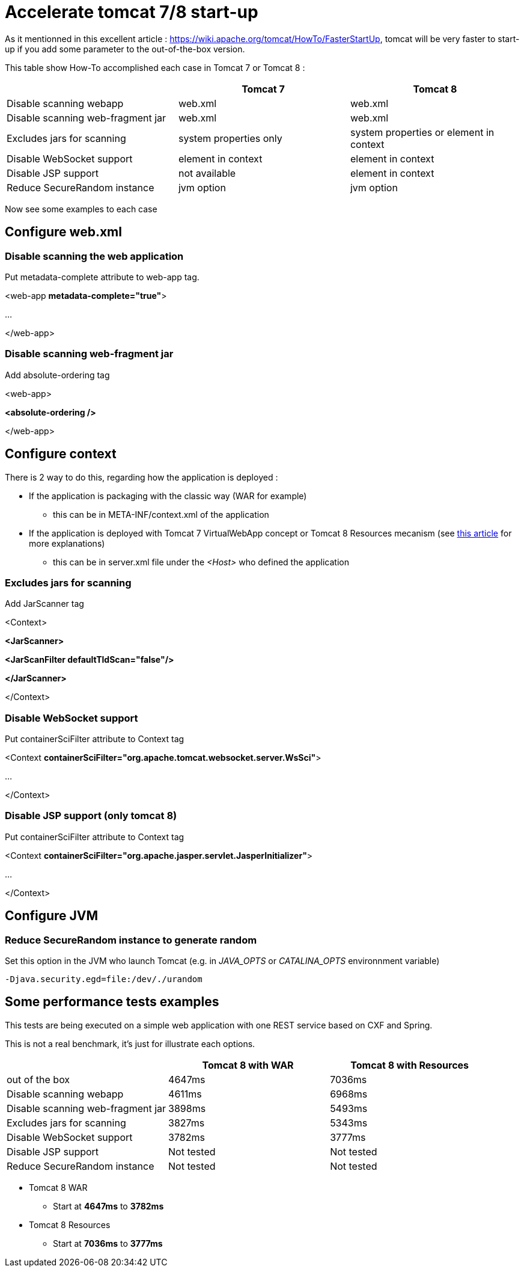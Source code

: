 :hp-tags: Tomcat

= Accelerate tomcat 7/8 start-up

As it mentionned in this excellent article : https://wiki.apache.org/tomcat/HowTo/FasterStartUp, tomcat will be very faster to start-up if you add some parameter to the out-of-the-box version.

This table show How-To accomplished each case in Tomcat 7 or Tomcat 8 :

|===
| |Tomcat 7 |Tomcat 8 

|Disable scanning webapp
|web.xml
|web.xml

|Disable scanning web-fragment jar
|web.xml
|web.xml

|Excludes jars for scanning
|system properties only
|system properties or element in context

|Disable WebSocket support
|element in context
|element in context

|Disable JSP support
|not available
|element in context

|Reduce SecureRandom instance
|jvm option
|jvm option
|===

Now see some examples to each case

== Configure web.xml

=== Disable scanning the web application

Put metadata-complete attribute to web-app tag.

[source,xml]
====
<web-app *metadata-complete="true"*>

...

</web-app>
====


=== Disable scanning web-fragment jar

Add absolute-ordering tag

[source,xml]
====
<web-app>

*<absolute-ordering />*


</web-app>
====

== Configure context

There is 2 way to do this, regarding how the application is deployed :

* If the application is packaging with the classic way (WAR for example)
** this can be in META-INF/context.xml of the application
* If the application is deployed with Tomcat 7 VirtualWebApp concept or Tomcat 8 Resources mecanism (see link:https://tcollignon.github.io/2015/05/08/How-to-use-tomcat-8-Resources-to-setup-web-application.html[this article] for more explanations)
** this can be in server.xml file under the _<Host>_ who defined the application

=== Excludes jars for scanning

Add JarScanner tag

[source,xml]
====
<Context>

*<JarScanner>*

*<JarScanFilter defaultTldScan="false"/>*

*</JarScanner>*


</Context>
====

=== Disable WebSocket support

Put containerSciFilter attribute to Context tag

[source,xml]
====
<Context *containerSciFilter="org.apache.tomcat.websocket.server.WsSci"*>

...

</Context>
====


=== Disable JSP support (only tomcat 8)

Put containerSciFilter attribute to Context tag

[source,xml]
====
<Context *containerSciFilter="org.apache.jasper.servlet.JasperInitializer"*>

...

</Context>
====

== Configure JVM

=== Reduce SecureRandom instance to generate random

Set this option in the JVM who launch Tomcat (e.g. in _JAVA_OPTS_ or _CATALINA_OPTS_ environnment variable)

----
-Djava.security.egd=file:/dev/./urandom
----

== Some performance tests examples

This tests are being executed on a simple web application with one REST service based on CXF and Spring.

This is not a real benchmark, it's just for illustrate each options.

|===
| |Tomcat 8 with WAR |Tomcat 8 with Resources

|out of the box
|4647ms
|7036ms

|Disable scanning webapp
|4611ms
|6968ms

|Disable scanning web-fragment jar
|3898ms
|5493ms

|Excludes jars for scanning
|3827ms
|5343ms

|Disable WebSocket support
|3782ms
|3777ms

|Disable JSP support
|Not tested
|Not tested

|Reduce SecureRandom instance
|Not tested
|Not tested
|===

* Tomcat 8 WAR
** Start at *4647ms* to *3782ms*

* Tomcat 8 Resources
** Start at *7036ms* to *3777ms*
